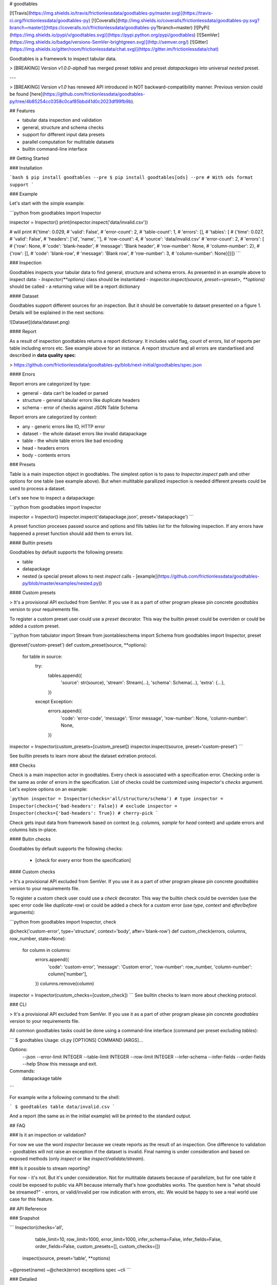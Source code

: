 # goodtables

[![Travis](https://img.shields.io/travis/frictionlessdata/goodtables-py/master.svg)](https://travis-ci.org/frictionlessdata/goodtables-py)
[![Coveralls](http://img.shields.io/coveralls/frictionlessdata/goodtables-py.svg?branch=master)](https://coveralls.io/r/frictionlessdata/goodtables-py?branch=master)
[![PyPi](https://img.shields.io/pypi/v/goodtables.svg)](https://pypi.python.org/pypi/goodtables)
[![SemVer](https://img.shields.io/badge/versions-SemVer-brightgreen.svg)](http://semver.org/)
[![Gitter](https://img.shields.io/gitter/room/frictionlessdata/chat.svg)](https://gitter.im/frictionlessdata/chat)

Goodtables is a framework to inspect tabular data.

> [BREAKING] Version `v1.0.0-alpha8` has merged preset `tables` and preset `datapackages` into universal `nested` preset.

---

> [BREAKING] Version `v1.0` has renewed API introduced in NOT backward-compatibility manner. Previous version could be found [here](https://github.com/frictionlessdata/goodtables-py/tree/4b85254cc0358c0caf85bbd41d0c2023df99fb9b).

## Features

- tabular data inspection and validation
- general, structure and schema checks
- support for different input data presets
- parallel computation for multitable datasets
- builtin command-line interface

## Getting Started

### Installation

```bash
$ pip install goodtables --pre
$ pip install goodtables[ods] --pre # With ods format support
```

### Example

Let's start with the simple example:

```python
from goodtables import Inspector

inspector = Inspector()
print(inspector.inspect('data/invalid.csv'))

# will print
#{'time': 0.029,
# 'valid': False',
# 'error-count': 2,
# 'table-count': 1,
# 'errors': [],
# 'tables': [
#    {'time': 0.027,
#     'valid': False',
#     'headers': ['id', 'name', ''],
#     'row-count': 4,
#     'source': 'data/invalid.csv'
#     'error-count': 2,
#     'errors': [
#        {'row': None,
#         'code': 'blank-header',
#         'message': 'Blank header',
#         'row-number': None,
#         'column-number': 2},
#        {'row': [],
#         'code': 'blank-row',
#         'message': 'Blank row',
#         'row-number': 3,
#         'column-number': None}]}]}
```

### Inspection

Goodtables inspects your tabular data to find general, structure and schema errors. As presented in an example above to inspect data:
- `Inspector(**options)` class should be instantiated
- `inspector.inspect(source, preset=<preset>, **options)` should be called
- a returning value will be a report dictionary

#### Dataset

Goodtables support different sources for an inspection. But it should be convertable to dataset presented on a figure 1. Details will be explained in the next sections:

![Dataset](data/dataset.png)

#### Report

As a result of inspection goodtables returns a report dictionary. It includes valid flag, count of errors, list of reports per table including errors etc. See example above for an instance.  A report structure and all errors are standartised and described in **data quality spec**:

> https://github.com/frictionlessdata/goodtables-py/blob/next-initial/goodtables/spec.json

#### Errors

Report errors are categorized by type:

- general - data can't be loaded or parsed
- structure - general tabular errors like duplicate headers
- schema - error of checks against JSON Table Schema

Report errors are categorized by context:

- any - generic errors like IO, HTTP error
- dataset - the whole dataset errors like invalid datapackage
- table - the whole table errors like bad encoding
- head - headers errors
- body - contents errors

### Presets

Table is a main inspection object in goodtables. The simplest option is to pass to `Inspector.inspect` path and other options for one table (see example above). But when multitable parallized inspection is needed different presets could be used to process a dataset.

Let's see how to inspect a datapackage:

```python
from goodtables import Inspector

inspector = Inspector()
inspector.inspect('datapackage.json', preset='datapackage')
```

A preset function proceses passed source and options and fills tables list for the following inspection. If any errors have happened a preset function should add them to errors list.

#### Builtin presets

Goodtables by default supports the following presets:

- table
- datapackage
- nested (a special preset allows to nest `inspect` calls - [example](https://github.com/frictionlessdata/goodtables-py/blob/master/examples/nested.py))

#### Custom presets

> It's a provisional API excluded from SemVer. If you use it as a part of other program please pin concrete `goodtables` version to your requirements file.

To register a custom preset user could use a `preset` decorator. This way the builtin preset could be overriden or could be added a custom preset.

```python
from tabulator import Stream
from jsontableschema import Schema
from goodtables import Inspector, preset

@preset('custom-preset')
def custom_preset(source, **options):
    for table in source:
        try:
            tables.append({
                'source':  str(source),
                'stream':  Stream(...),
                'schema': Schema(...),
                'extra': {...},
            })
        except Exception:
            errors.append({
                'code': 'error-code',
                'message': 'Error message',
                'row-number': None,
                'column-number': None,
            })

inspector = Inspector(custom_presets=[custom_preset])
inspector.inspect(source, preset='custom-preset')
```

See builtin presets to learn more about the dataset extration protocol.

### Checks

Check is a main inspection actor in goodtables. Every check is associated with a specification error. Checking order is the same as order of errors in the specification.  List of checks could be customized using inspector's `checks` argument. Let's explore options on an example:

```python
inspector = Inspector(checks='all/structure/schema') # type
inspector = Inspector(checks={'bad-headers': False}) # exclude
inspector = Inspector(checks={'bad-headers': True}) # cherry-pick
```

Check gets input data from framework based on context (e.g. `columns, sample` for `head` context) and update errors and columns lists in-place.

#### Buitin checks

Goodtables by default supports the following checks:

 - [check for every error from the specification]

#### Custom checks

> It's a provisional API excluded from SemVer. If you use it as a part of other program please pin concrete `goodtables` version to your requirements file.

To register a custom check user could use a `check` decorator. This way the builtin check could be overriden (use the spec error code like `duplicate-row`) or could be added a check for a custom error (use `type`, `context` and `after/before` arguments):

```python
from goodtables import Inspector, check

@check('custom-error', type='structure', context='body', after='blank-row')
def custom_check(errors, columns, row_number,  state=None):
    for column in columns:
        errors.append({
            'code': 'custom-error',
            'message': 'Custom error',
            'row-number': row_number,
            'column-number': column['number'],
        })
        columns.remove(column)

inspector = Inspector(custom_checks=[custom_check])
```
See builtin checks to learn more about checking protocol.

### CLI

> It's a provisional API excluded from SemVer. If you use it as a part of other program please pin concrete `goodtables` version to your requirements file.

All common goodtables tasks could be done using a command-line interface (command per preset excluding `tables`):

```
$ goodtables
Usage: cli.py [OPTIONS] COMMAND [ARGS]...

Options:
  --json
  --error-limit INTEGER
  --table-limit INTEGER
  --row-limit INTEGER
  --infer-schema
  --infer-fields
  --order-fields
  --help                 Show this message and exit.

Commands:
  datapackage
  table
```

For example write a following command to the shell:

```
$ goodtables table data/invalid.csv
```

And a report (the same as in the initial example) will be printed to the standard output.

## FAQ

### Is it an inspection or validation?

For now we use the word `inspector` because we create reports as the result of an inspection. One difference to validation - goodtables will not raise an exception if the dataset is invalid.  Final naming is under consideration and based on exposed methods (only `inspect` or like `inspect/validate/stream`).

### Is it possible to stream reporting?

For now - it's not. But it's under consideration. Not for multitable datasets because of parallelizm, but for one table it could be exposed to public via API because internally that's how goodtables works.  The question here is "what should be streamed?" - errors, or valid/invalid per row indication with errors, etc.  We would be happy to see a real world use case for this feature.

## API Reference

### Snapshot

```
Inspector(checks='all',
          table_limit=10,
          row_limit=1000,
          error_limit=1000,
          infer_schema=False,
          infer_fields=False,
          order_fields=False,
          custom_presets=[],
          custom_checks=[])
    inspect(source, preset='table', **options)
~@preset(name)
~@check(error)
exceptions
spec
~cli
```

### Detailed

- [Docstrings](https://github.com/frictionlessdata/goodtables-py/tree/master/goodtables)
- [Changelog](https://github.com/frictionlessdata/goodtables/commits/master)

## Contributing

Please read the contribution guideline:

[How to Contribute](CONTRIBUTING.md)

Thanks!


